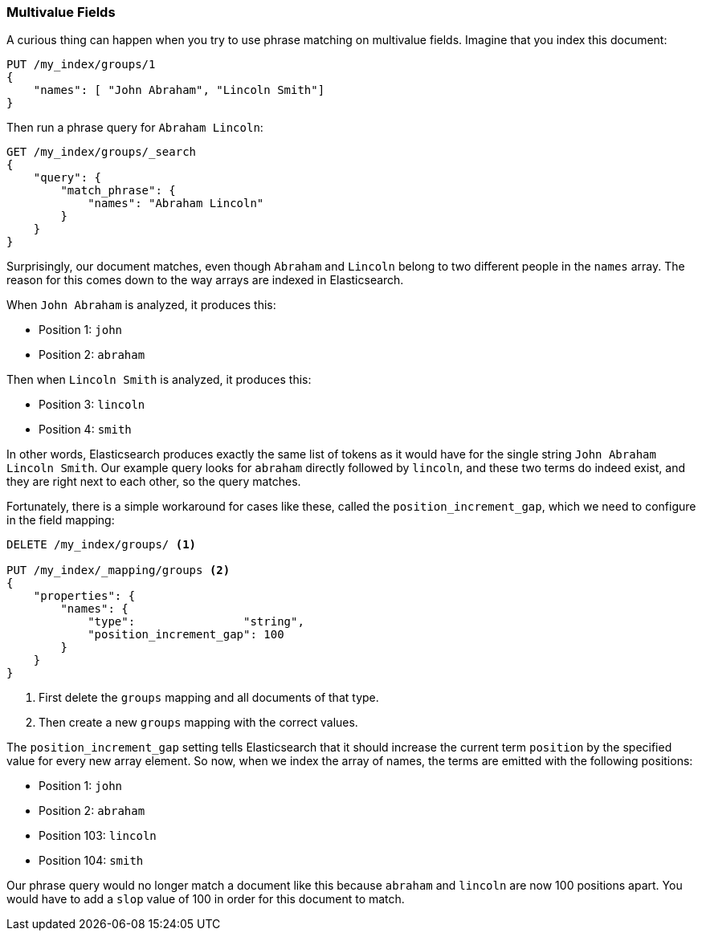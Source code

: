 === Multivalue Fields

A curious thing can happen when you try to use phrase matching on multivalue
fields. ((("proximity matching", "on multivalue fields")))((("match_phrase query", "on multivalue fields"))) Imagine that you index this document:

[source,js]
--------------------------------------------------
PUT /my_index/groups/1
{
    "names": [ "John Abraham", "Lincoln Smith"]
}
--------------------------------------------------
// SENSE: 120_Proximity_Matching/15_Multi_value_fields.json

Then run a phrase query for `Abraham Lincoln`:

[source,js]
--------------------------------------------------
GET /my_index/groups/_search
{
    "query": {
        "match_phrase": {
            "names": "Abraham Lincoln"
        }
    }
}
--------------------------------------------------
// SENSE: 120_Proximity_Matching/15_Multi_value_fields.json

Surprisingly, our document matches, even though `Abraham` and `Lincoln`
belong to two different people in the `names` array. The reason for this comes
down to the way arrays are indexed in Elasticsearch.

When `John Abraham` is analyzed, it produces this:

* Position 1: `john`
* Position 2: `abraham`

Then when `Lincoln Smith` is analyzed, it produces this:

* Position 3: `lincoln`
* Position 4: `smith`

In other words, Elasticsearch produces exactly the same list of tokens as it would have
for the single string `John Abraham Lincoln Smith`. Our example query
looks for `abraham` directly followed by `lincoln`, and these two terms do
indeed exist, and they are right next to each other, so the query matches.

Fortunately, there is a simple workaround for cases like these, called the
`position_increment_gap`, which((("mapping (types)", "position_increment_gap")))((("position_increment_gap"))) we need to configure in the field mapping:

[source,js]
--------------------------------------------------
DELETE /my_index/groups/ <1>

PUT /my_index/_mapping/groups <2>
{
    "properties": {
        "names": {
            "type":                "string",
            "position_increment_gap": 100
        }
    }
}
--------------------------------------------------
// SENSE: 120_Proximity_Matching/15_Multi_value_fields.json

<1> First delete the `groups` mapping and all documents of that type.
<2> Then create a new `groups` mapping with the correct values.

The `position_increment_gap` setting tells Elasticsearch that it should increase
the current term `position` by the specified value for every new array
element.  So now, when we index the array of names, the terms are emitted with
the following positions:

* Position 1: `john`
* Position 2: `abraham`
* Position 103: `lincoln`
* Position 104: `smith`

Our phrase query would no longer match a document like this because `abraham`
and `lincoln` are now 100 positions apart. You would have to add a `slop`
value of 100 in order for this document to match.
